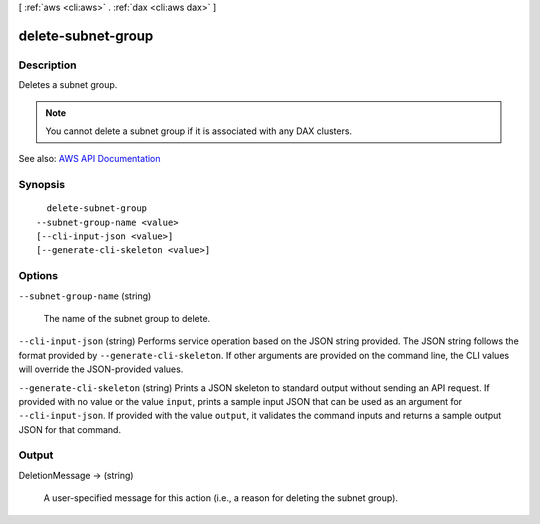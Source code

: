 [ :ref:`aws <cli:aws>` . :ref:`dax <cli:aws dax>` ]

.. _cli:aws dax delete-subnet-group:


*******************
delete-subnet-group
*******************



===========
Description
===========



Deletes a subnet group.

 

.. note::

   

  You cannot delete a subnet group if it is associated with any DAX clusters.

   



See also: `AWS API Documentation <https://docs.aws.amazon.com/goto/WebAPI/dax-2017-04-19/DeleteSubnetGroup>`_


========
Synopsis
========

::

    delete-subnet-group
  --subnet-group-name <value>
  [--cli-input-json <value>]
  [--generate-cli-skeleton <value>]




=======
Options
=======

``--subnet-group-name`` (string)


  The name of the subnet group to delete.

  

``--cli-input-json`` (string)
Performs service operation based on the JSON string provided. The JSON string follows the format provided by ``--generate-cli-skeleton``. If other arguments are provided on the command line, the CLI values will override the JSON-provided values.

``--generate-cli-skeleton`` (string)
Prints a JSON skeleton to standard output without sending an API request. If provided with no value or the value ``input``, prints a sample input JSON that can be used as an argument for ``--cli-input-json``. If provided with the value ``output``, it validates the command inputs and returns a sample output JSON for that command.



======
Output
======

DeletionMessage -> (string)

  

  A user-specified message for this action (i.e., a reason for deleting the subnet group).

  

  

